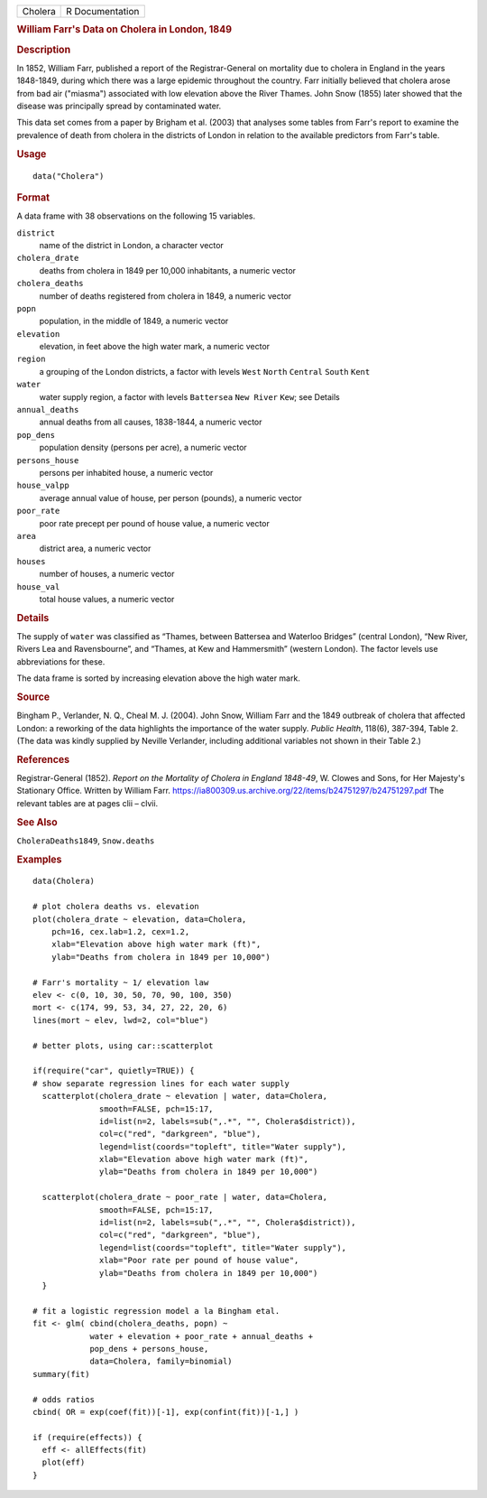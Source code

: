.. container::

   .. container::

      ======= ===============
      Cholera R Documentation
      ======= ===============

      .. rubric:: William Farr's Data on Cholera in London, 1849
         :name: william-farrs-data-on-cholera-in-london-1849

      .. rubric:: Description
         :name: description

      In 1852, William Farr, published a report of the Registrar-General
      on mortality due to cholera in England in the years 1848-1849,
      during which there was a large epidemic throughout the country.
      Farr initially believed that cholera arose from bad air ("miasma")
      associated with low elevation above the River Thames. John Snow
      (1855) later showed that the disease was principally spread by
      contaminated water.

      This data set comes from a paper by Brigham et al. (2003) that
      analyses some tables from Farr's report to examine the prevalence
      of death from cholera in the districts of London in relation to
      the available predictors from Farr's table.

      .. rubric:: Usage
         :name: usage

      ::

         data("Cholera")

      .. rubric:: Format
         :name: format

      A data frame with 38 observations on the following 15 variables.

      ``district``
         name of the district in London, a character vector

      ``cholera_drate``
         deaths from cholera in 1849 per 10,000 inhabitants, a numeric
         vector

      ``cholera_deaths``
         number of deaths registered from cholera in 1849, a numeric
         vector

      ``popn``
         population, in the middle of 1849, a numeric vector

      ``elevation``
         elevation, in feet above the high water mark, a numeric vector

      ``region``
         a grouping of the London districts, a factor with levels
         ``West`` ``North`` ``Central`` ``South`` ``Kent``

      ``water``
         water supply region, a factor with levels ``Battersea``
         ``New River`` ``Kew``; see Details

      ``annual_deaths``
         annual deaths from all causes, 1838-1844, a numeric vector

      ``pop_dens``
         population density (persons per acre), a numeric vector

      ``persons_house``
         persons per inhabited house, a numeric vector

      ``house_valpp``
         average annual value of house, per person (pounds), a numeric
         vector

      ``poor_rate``
         poor rate precept per pound of house value, a numeric vector

      ``area``
         district area, a numeric vector

      ``houses``
         number of houses, a numeric vector

      ``house_val``
         total house values, a numeric vector

      .. rubric:: Details
         :name: details

      The supply of ``water`` was classified as “Thames, between
      Battersea and Waterloo Bridges” (central London), “New River,
      Rivers Lea and Ravensbourne”, and “Thames, at Kew and Hammersmith”
      (western London). The factor levels use abbreviations for these.

      The data frame is sorted by increasing elevation above the high
      water mark.

      .. rubric:: Source
         :name: source

      Bingham P., Verlander, N. Q., Cheal M. J. (2004). John Snow,
      William Farr and the 1849 outbreak of cholera that affected
      London: a reworking of the data highlights the importance of the
      water supply. *Public Health*, 118(6), 387-394, Table 2. (The data
      was kindly supplied by Neville Verlander, including additional
      variables not shown in their Table 2.)

      .. rubric:: References
         :name: references

      Registrar-General (1852). *Report on the Mortality of Cholera in
      England 1848-49*, W. Clowes and Sons, for Her Majesty's Stationary
      Office. Written by William Farr.
      https://ia800309.us.archive.org/22/items/b24751297/b24751297.pdf
      The relevant tables are at pages clii – clvii.

      .. rubric:: See Also
         :name: see-also

      ``CholeraDeaths1849``, ``Snow.deaths``

      .. rubric:: Examples
         :name: examples

      ::

         data(Cholera)

         # plot cholera deaths vs. elevation
         plot(cholera_drate ~ elevation, data=Cholera, 
             pch=16, cex.lab=1.2, cex=1.2,
             xlab="Elevation above high water mark (ft)",
             ylab="Deaths from cholera in 1849 per 10,000")

         # Farr's mortality ~ 1/ elevation law
         elev <- c(0, 10, 30, 50, 70, 90, 100, 350)
         mort <- c(174, 99, 53, 34, 27, 22, 20, 6)
         lines(mort ~ elev, lwd=2, col="blue")

         # better plots, using car::scatterplot

         if(require("car", quietly=TRUE)) {
         # show separate regression lines for each water supply
           scatterplot(cholera_drate ~ elevation | water, data=Cholera, 
                       smooth=FALSE, pch=15:17,
                       id=list(n=2, labels=sub(",.*", "", Cholera$district)),
                       col=c("red", "darkgreen", "blue"),
                       legend=list(coords="topleft", title="Water supply"),
                       xlab="Elevation above high water mark (ft)",
                       ylab="Deaths from cholera in 1849 per 10,000")
           
           scatterplot(cholera_drate ~ poor_rate | water, data=Cholera, 
                       smooth=FALSE, pch=15:17,
                       id=list(n=2, labels=sub(",.*", "", Cholera$district)),
                       col=c("red", "darkgreen", "blue"),
                       legend=list(coords="topleft", title="Water supply"),
                       xlab="Poor rate per pound of house value",
                       ylab="Deaths from cholera in 1849 per 10,000")
           }

         # fit a logistic regression model a la Bingham etal.
         fit <- glm( cbind(cholera_deaths, popn) ~ 
                     water + elevation + poor_rate + annual_deaths +
                     pop_dens + persons_house,
                     data=Cholera, family=binomial)
         summary(fit)

         # odds ratios
         cbind( OR = exp(coef(fit))[-1], exp(confint(fit))[-1,] )

         if (require(effects)) {
           eff <- allEffects(fit)
           plot(eff)
         }

